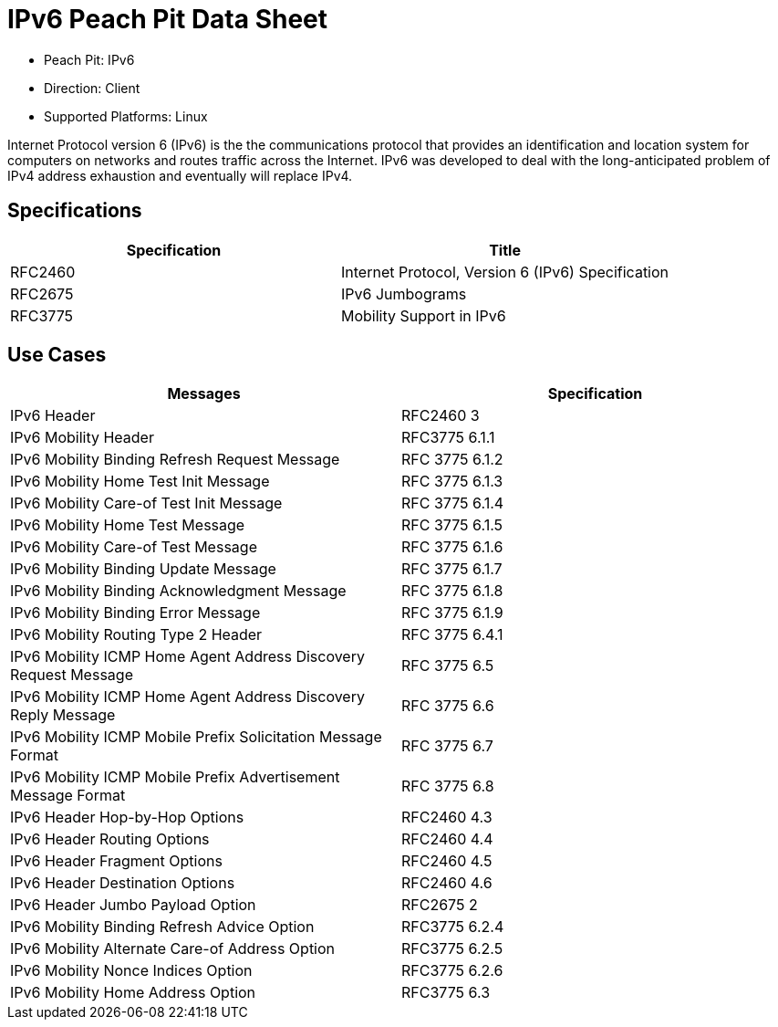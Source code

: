 
:Doctitle: IPv6 Peach Pit Data Sheet
:Description: Internet Protocol version 6 (IPv6)

 * Peach Pit: IPv6
 * Direction: Client
 * Supported Platforms: Linux

Internet Protocol version 6 (IPv6) is the the communications protocol that provides an identification and location system for computers on networks and routes traffic across the Internet. 
IPv6 was developed to deal with the long-anticipated problem of IPv4 address exhaustion and eventually will replace IPv4.

Specifications
--------------

[options="header"]
|========
|Specification | Title
|RFC2460 | Internet Protocol, Version 6 (IPv6) Specification
|RFC2675 | IPv6 Jumbograms
|RFC3775 | Mobility Support in IPv6
|========

Use Cases
---------

[options="header"]
|========
|Messages | Specification
|IPv6 Header | RFC2460 3
|IPv6 Mobility Header | RFC3775 6.1.1
|IPv6 Mobility Binding Refresh Request Message | RFC 3775 6.1.2
|IPv6 Mobility Home Test Init Message | RFC 3775 6.1.3
|IPv6 Mobility Care-of Test Init Message | RFC 3775 6.1.4
|IPv6 Mobility Home Test Message | RFC 3775 6.1.5
|IPv6 Mobility Care-of Test Message | RFC 3775 6.1.6
|IPv6 Mobility Binding Update Message | RFC 3775 6.1.7
|IPv6 Mobility Binding Acknowledgment Message | RFC 3775 6.1.8
|IPv6 Mobility Binding Error Message | RFC 3775 6.1.9
|IPv6 Mobility Routing Type 2 Header | RFC 3775 6.4.1
|IPv6 Mobility ICMP Home Agent Address Discovery Request Message | RFC 3775 6.5
|IPv6 Mobility ICMP Home Agent Address Discovery Reply Message | RFC 3775 6.6
|IPv6 Mobility ICMP Mobile Prefix Solicitation Message Format | RFC 3775 6.7
|IPv6 Mobility ICMP Mobile Prefix Advertisement Message Format | RFC 3775 6.8
|IPv6 Header Hop-by-Hop Options | RFC2460 4.3
|IPv6 Header Routing Options | RFC2460 4.4
|IPv6 Header Fragment Options | RFC2460 4.5
|IPv6 Header Destination Options | RFC2460 4.6
|IPv6 Header Jumbo Payload Option | RFC2675 2
|IPv6 Mobility Binding Refresh Advice Option | RFC3775 6.2.4
|IPv6 Mobility Alternate Care-of Address Option | RFC3775 6.2.5
|IPv6 Mobility Nonce Indices Option | RFC3775 6.2.6
|IPv6 Mobility Home Address Option | RFC3775 6.3
|========
